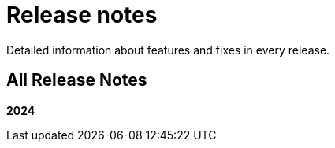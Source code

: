 [[release-notes]]
= Release notes

Detailed information about features and fixes in every release.

[[all-Release-Notes]]
== All Release Notes

*2024*
